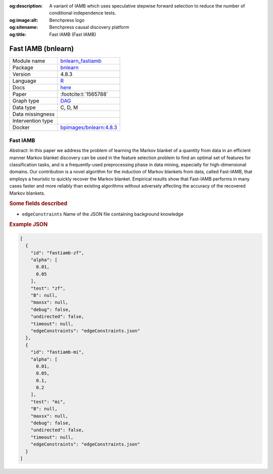 


:og:description: A variant of IAMB which uses speculative stepwise forward selection to reduce the number of conditional independence tests.
:og:image:alt: Benchpress logo
:og:sitename: Benchpress causal discovery platform
:og:title: Fast IAMB (Fast IAMB)
 
.. meta::
    :title: Fast IAMB 
    :description: A variant of IAMB which uses speculative stepwise forward selection to reduce the number of conditional independence tests.


.. _bnlearn_fastiamb: 

Fast IAMB (bnlearn) 
********************



.. list-table:: 

   * - Module name
     - `bnlearn_fastiamb <https://github.com/felixleopoldo/benchpress/tree/master/workflow/rules/structure_learning_algorithms/bnlearn_fastiamb>`__
   * - Package
     - `bnlearn <https://www.bnlearn.com/>`__
   * - Version
     - 4.8.3
   * - Language
     - `R <https://www.r-project.org/>`__
   * - Docs
     - `here <https://www.bnlearn.com/documentation/man/constraint.html>`__
   * - Paper
     - :footcite:t:`1565788`
   * - Graph type
     - `DAG <https://en.wikipedia.org/wiki/Directed_acyclic_graph>`__
   * - Data type
     - C, D, M
   * - Data missingness
     - 
   * - Intervention type
     - 
   * - Docker 
     - `bpimages/bnlearn:4.8.3 <https://hub.docker.com/r/bpimages/bnlearn/tags>`__




Fast IAMB 
-------------


Abstract: In this paper we address the problem of learning the Markov blanket of a quantity from data in an efficient manner Markov blanket discovery can be used in the feature selection problem to find an optimal set of features for classification tasks, and is a frequently-used preprocessing phase in data mining, especially for high-dimensional domains. Our contribution is a novel algorithm for the induction of Markov blankets from data, called Fast-IAMB, that employs a heuristic to quickly recover the Markov blanket. Empirical results show that Fast-IAMB performs in many cases faster and more reliably than existing algorithms without adversely affecting the accuracy of the recovered Markov blankets.

.. rubric:: Some fields described 
* ``edgeConstraints`` Name of the JSON file containing background knowledge 


.. rubric:: Example JSON


.. code-block:: json


    [
      {
        "id": "fastiamb-zf",
        "alpha": [
          0.01,
          0.05
        ],
        "test": "zf",
        "B": null,
        "maxsx": null,
        "debug": false,
        "undirected": false,
        "timeout": null,
        "edgeConstraints": "edgeConstraints.json"
      },
      {
        "id": "fastiamb-mi",
        "alpha": [
          0.01,
          0.05,
          0.1,
          0.2
        ],
        "test": "mi",
        "B": null,
        "maxsx": null,
        "debug": false,
        "undirected": false,
        "timeout": null,
        "edgeConstraints": "edgeConstraints.json"
      }
    ]

.. footbibliography::

